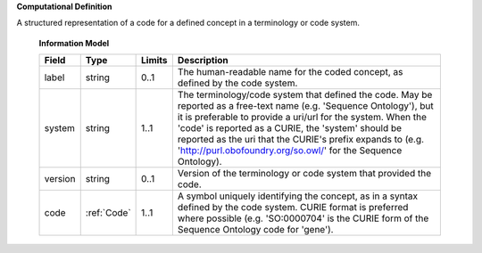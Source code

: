 **Computational Definition**

A structured representation of a code for a defined concept in a terminology or code system.

    **Information Model**
    
    .. list-table::
       :class: clean-wrap
       :header-rows: 1
       :align: left
       :widths: auto
       
       *  - Field
          - Type
          - Limits
          - Description
       *  - label
          - string
          - 0..1
          - The human-readable name for the coded concept, as defined by the code system.
       *  - system
          - string
          - 1..1
          - The terminology/code system that defined the code. May be reported as a free-text name (e.g. 'Sequence Ontology'), but it is preferable to provide a uri/url for the system. When the 'code' is reported as a CURIE, the 'system' should be reported as the uri that the CURIE's prefix expands to (e.g. 'http://purl.obofoundry.org/so.owl/' for the Sequence Ontology).
       *  - version
          - string
          - 0..1
          - Version of the terminology or code system that provided the code.
       *  - code
          - :ref:`Code`
          - 1..1
          - A symbol uniquely identifying the concept, as in a syntax defined by the code system. CURIE format is preferred where possible (e.g. 'SO:0000704' is the CURIE form of the Sequence Ontology code for 'gene').
